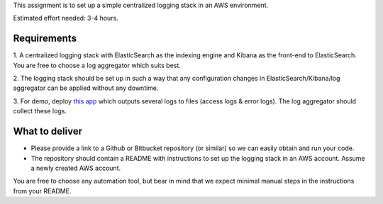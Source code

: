 This assignment is to set up a simple centralized logging stack in an AWS environment.

Estimated effort needed: 3-4 hours.

Requirements
============

1. A centralized logging stack with ElasticSearch as the indexing engine and Kibana as the front-end to ElasticSearch.
You are free to choose a log aggregator which suits best.

2. The logging stack should be set up in such a way that any configuration changes in ElasticSearch/Kibana/log aggregator
can be applied without any downtime.

3. For demo, deploy `this app <https://github.com/gingerpayments/example-logging-app>`_ which outputs several logs to files
(access logs & error logs). The log aggregator should collect these logs.

What to deliver
===============

* Please provide a link to a Github or Bitbucket repository (or similar) so we can easily obtain and run your code.

* The repository should contain a README with instructions to set up the logging stack in an AWS account.
  Assume a newly created AWS account.

You are free to choose any automation tool, but bear in mind that we expect minimal manual steps in the instructions from
your README.
